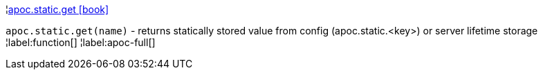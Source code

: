 ¦xref::overview/apoc.static/apoc.static.get.adoc[apoc.static.get icon:book[]] +

`apoc.static.get(name)` - returns statically stored value from config (apoc.static.<key>) or server lifetime storage
¦label:function[]
¦label:apoc-full[]
